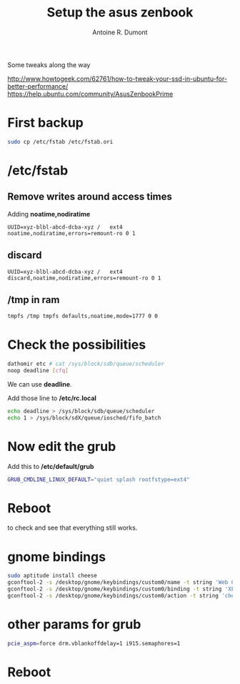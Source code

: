 #+title: Setup the asus zenbook
#+author: Antoine R. Dumont

Some tweaks along the way

http://www.howtogeek.com/62761/how-to-tweak-your-ssd-in-ubuntu-for-better-performance/
https://help.ubuntu.com/community/AsusZenbookPrime

* First backup

#+begin_src sh
sudo cp /etc/fstab /etc/fstab.ori
#+end_src

* /etc/fstab

** Remove writes around access times

Adding *noatime,nodiratime*

#+begin_src fstab
UUID=xyz-blbl-abcd-dcba-xyz /   ext4    noatime,nodiratime,errors=remount-ro 0 1
#+end_src

** discard

#+begin_src fstab
UUID=xyz-blbl-abcd-dcba-xyz /   ext4    discard,noatime,nodiratime,errors=remount-ro 0 1
#+end_src

** /tmp in ram

#+begin_src sh
tmpfs /tmp tmpfs defaults,noatime,mode=1777 0 0
#+end_src

* Check the possibilities

#+begin_src sh
dathomir etc # cat /sys/block/sdb/queue/scheduler
noop deadline [cfq]
#+end_src

We can use *deadline*.

Add those line to */etc/rc.local*

#+begin_src sh
echo deadline > /sys/block/sdb/queue/scheduler
echo 1 > /sys/block/sdX/queue/iosched/fifo_batch
#+end_src

* Now edit the grub
Add this to */etc/default/grub*

#+begin_src sh
GRUB_CMDLINE_LINUX_DEFAULT="quiet splash rootfstype=ext4"
#+end_src

* Reboot

to check and see that everything still works.
* gnome bindings
#+BEGIN_SRC sh
sudo aptitude install cheese
gconftool-2 -s /desktop/gnome/keybindings/custom0/name -t string 'Web Cam'
gconftool-2 -s /desktop/gnome/keybindings/custom0/binding -t string 'XF86WebCam'
gconftool-2 -s /desktop/gnome/keybindings/custom0/action -t string 'cheese'
#+END_SRC

* other params for grub

#+BEGIN_SRC sh
pcie_aspm=force drm.vblankoffdelay=1 i915.semaphores=1
#+END_SRC
* Reboot
